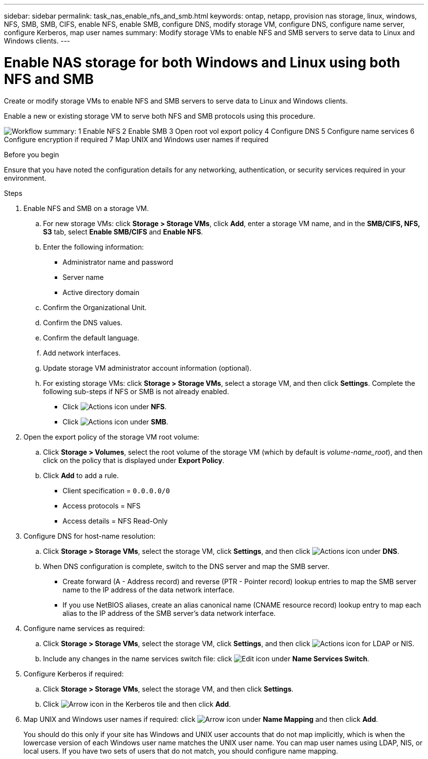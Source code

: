 ---
sidebar: sidebar
permalink: task_nas_enable_nfs_and_smb.html
keywords: ontap, netapp, provision nas storage, linux, windows, NFS, SMB, SMB, CIFS, enable NFS, enable SMB, configure DNS, modify storage VM, configure DNS, configure name server, configure Kerberos, map user names
summary: Modify storage VMs to enable NFS and SMB servers to serve data to Linux and Windows clients.
---

= Enable NAS storage for both Windows and Linux using both NFS and SMB
:toclevels: 1
:hardbreaks:
:nofooter:
:icons: font
:linkattrs:
:imagesdir: ./media/

[.lead]
Create or modify storage VMs to enable NFS and SMB servers to serve data to Linux and Windows clients.

Enable a new or existing storage VM to serve both NFS and SMB protocols using this procedure. 

image:workflow_nas_enable_nfs_and_smb.png[Workflow summary: 1 Enable NFS 2 Enable SMB  3 Open root vol export policy 4 Configure DNS 5 Configure name services 6 Configure encryption if required 7 Map UNIX and Windows user names if required]

//Question: Is it necessary to create a new export policy for the root volume, or should we modify the default policy?

.Before you begin
Ensure that you have noted the configuration details for any networking, authentication, or security services required in your environment.

.Steps

. Enable NFS and SMB on a storage VM.

.. For new storage VMs: click *Storage > Storage VMs*, click *Add*, enter a storage VM name, and in the *SMB/CIFS, NFS, S3* tab, select *Enable SMB/CIFS* and *Enable NFS*.

.. Enter the following information:
* Administrator name and password
* Server name
* Active directory domain
.. Confirm the Organizational Unit.
.. Confirm the DNS values.
.. Confirm the default language.
.. Add network interfaces.
.. Update storage VM administrator account information (optional).

.. For existing storage VMs: click *Storage > Storage VMs*, select a storage VM, and then click *Settings*. Complete the following sub-steps if NFS or SMB is not already enabled.

* Click image:icon_gear.gif[Actions icon] under *NFS*.
* Click image:icon_gear.gif[Actions icon] under *SMB*.


. Open the export policy of the storage VM root volume:

.. Click *Storage > Volumes*, select the root volume of the storage VM (which by default is _volume-name_root_), and then click on the policy that is displayed under *Export Policy*.

.. Click *Add* to add a rule.

*** Client specification = `0.0.0.0/0`

*** Access protocols = NFS

*** Access details = NFS Read-Only

. Configure DNS for host-name resolution:

.. Click *Storage > Storage VMs*, select the storage VM, click *Settings*, and then click image:icon_gear.gif[Actions icon] under *DNS*.

.. When DNS configuration is complete, switch to the DNS server and map the SMB server.

*** Create forward (A - Address record) and reverse (PTR - Pointer record) lookup entries to map the SMB server name to the IP address of the data network interface.

*** If you use NetBIOS aliases, create an alias canonical name (CNAME resource record) lookup entry to map each alias to the IP address of the SMB server's data network interface.

. Configure name services as required:

.. Click *Storage > Storage VMs*, select the storage VM, click *Settings*, and then click image:icon_gear.gif[Actions icon] for LDAP or NIS.

.. Include any changes in the name services switch file: click image:icon_pencil.gif[Edit icon] under *Name Services Switch*.

. Configure Kerberos if required:

.. Click *Storage > Storage VMs*, select the storage VM, and then click *Settings*.

.. Click image:icon_arrow.gif[Arrow icon] in the Kerberos tile and then click *Add*.

. Map UNIX and Windows user names if required: click image:icon_arrow.gif[Arrow icon] under *Name Mapping* and then click *Add*.
+
You should do this only if your site has Windows and UNIX user accounts that do not map implicitly, which is when the lowercase version of each Windows user name matches the UNIX user name. You can map user names using LDAP, NIS, or local users. If you have two sets of users that do not match, you should configure name mapping.

// 2025 June 13, ONTAPDOC-3078
// 2025 Mar 10, ONTAPDOC-2758
// 2022-07-28, BURT 1490696
// 2023-03-20, ONTAPDOC-1747
// 2025-02-05, ONTAPDOC-2675